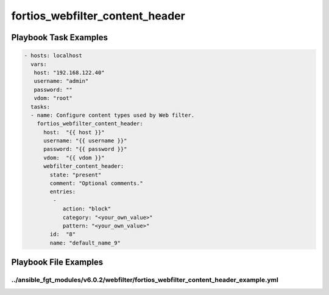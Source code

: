 ================================
fortios_webfilter_content_header
================================


Playbook Task Examples
----------------------

.. code-block:: yaml

    - hosts: localhost
      vars:
       host: "192.168.122.40"
       username: "admin"
       password: ""
       vdom: "root"
      tasks:
      - name: Configure content types used by Web filter.
        fortios_webfilter_content_header:
          host:  "{{ host }}"
          username: "{{ username }}"
          password: "{{ password }}"
          vdom:  "{{ vdom }}"
          webfilter_content_header:
            state: "present"
            comment: "Optional comments."
            entries:
             -
                action: "block"
                category: "<your_own_value>"
                pattern: "<your_own_value>"
            id:  "8"
            name: "default_name_9"



Playbook File Examples
----------------------


../ansible_fgt_modules/v6.0.2/webfilter/fortios_webfilter_content_header_example.yml
++++++++++++++++++++++++++++++++++++++++++++++++++++++++++++++++++++++++++++++++++++

.. code-block:: yaml
            - hosts: localhost
      vars:
       host: "192.168.122.40"
       username: "admin"
       password: ""
       vdom: "root"
      tasks:
      - name: Configure content types used by Web filter.
        fortios_webfilter_content_header:
          host:  "{{ host }}"
          username: "{{ username }}"
          password: "{{ password }}"
          vdom:  "{{ vdom }}"
          webfilter_content_header:
            state: "present"
            comment: "Optional comments."
            entries:
             -
                action: "block"
                category: "<your_own_value>"
                pattern: "<your_own_value>"
            id:  "8"
            name: "default_name_9"




